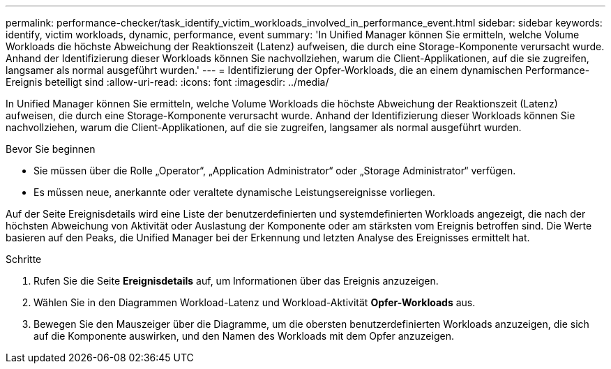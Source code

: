 ---
permalink: performance-checker/task_identify_victim_workloads_involved_in_performance_event.html 
sidebar: sidebar 
keywords: identify, victim workloads, dynamic, performance, event 
summary: 'In Unified Manager können Sie ermitteln, welche Volume Workloads die höchste Abweichung der Reaktionszeit (Latenz) aufweisen, die durch eine Storage-Komponente verursacht wurde. Anhand der Identifizierung dieser Workloads können Sie nachvollziehen, warum die Client-Applikationen, auf die sie zugreifen, langsamer als normal ausgeführt wurden.' 
---
= Identifizierung der Opfer-Workloads, die an einem dynamischen Performance-Ereignis beteiligt sind
:allow-uri-read: 
:icons: font
:imagesdir: ../media/


[role="lead"]
In Unified Manager können Sie ermitteln, welche Volume Workloads die höchste Abweichung der Reaktionszeit (Latenz) aufweisen, die durch eine Storage-Komponente verursacht wurde. Anhand der Identifizierung dieser Workloads können Sie nachvollziehen, warum die Client-Applikationen, auf die sie zugreifen, langsamer als normal ausgeführt wurden.

.Bevor Sie beginnen
* Sie müssen über die Rolle „Operator“, „Application Administrator“ oder „Storage Administrator“ verfügen.
* Es müssen neue, anerkannte oder veraltete dynamische Leistungsereignisse vorliegen.


Auf der Seite Ereignisdetails wird eine Liste der benutzerdefinierten und systemdefinierten Workloads angezeigt, die nach der höchsten Abweichung von Aktivität oder Auslastung der Komponente oder am stärksten vom Ereignis betroffen sind. Die Werte basieren auf den Peaks, die Unified Manager bei der Erkennung und letzten Analyse des Ereignisses ermittelt hat.

.Schritte
. Rufen Sie die Seite *Ereignisdetails* auf, um Informationen über das Ereignis anzuzeigen.
. Wählen Sie in den Diagrammen Workload-Latenz und Workload-Aktivität *Opfer-Workloads* aus.
. Bewegen Sie den Mauszeiger über die Diagramme, um die obersten benutzerdefinierten Workloads anzuzeigen, die sich auf die Komponente auswirken, und den Namen des Workloads mit dem Opfer anzuzeigen.

